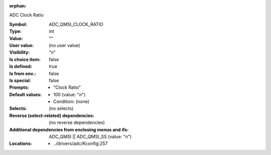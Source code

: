 :orphan:

.. title:: ADC_QMSI_CLOCK_RATIO

.. option:: CONFIG_ADC_QMSI_CLOCK_RATIO:
.. _CONFIG_ADC_QMSI_CLOCK_RATIO:

ADC Clock Ratio



:Symbol:           ADC_QMSI_CLOCK_RATIO
:Type:             int
:Value:            ""
:User value:       (no user value)
:Visibility:       "n"
:Is choice item:   false
:Is defined:       true
:Is from env.:     false
:Is special:       false
:Prompts:

 *  "Clock Ratio"
:Default values:

 *  100 (value: "n")
 *   Condition: (none)
:Selects:
 (no selects)
:Reverse (select-related) dependencies:
 (no reverse dependencies)
:Additional dependencies from enclosing menus and ifs:
 ADC_QMSI || ADC_QMSI_SS (value: "n")
:Locations:
 * ../drivers/adc/Kconfig:257